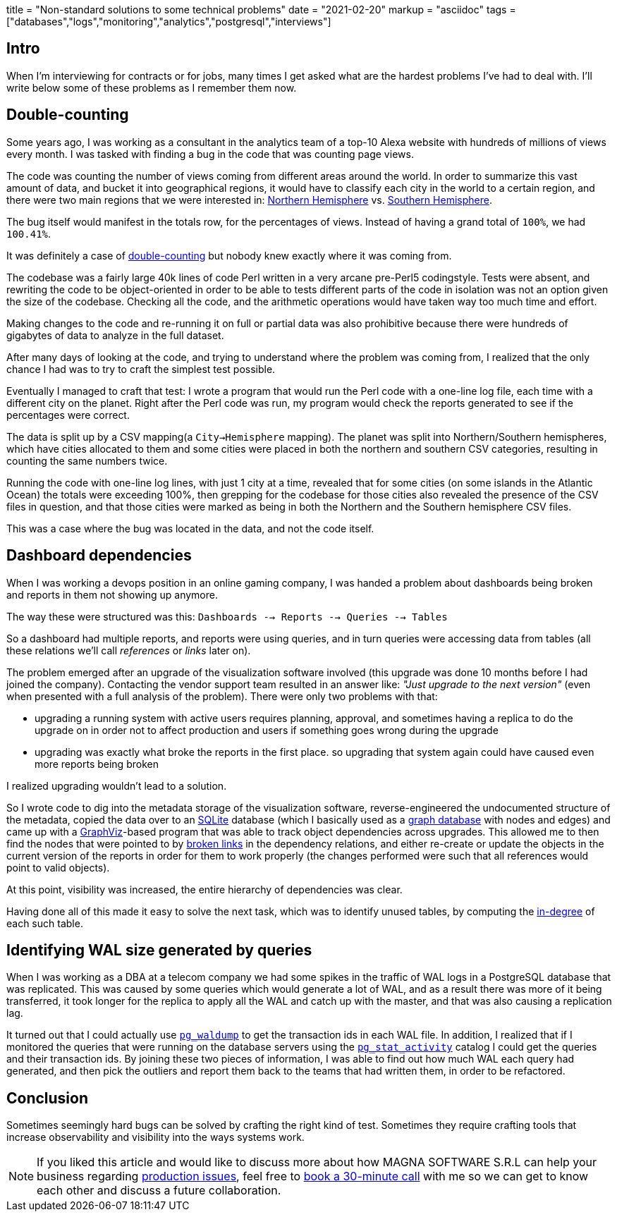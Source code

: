 +++
title = "Non-standard solutions to some technical problems"
date = "2021-02-20"
markup = "asciidoc"
tags = ["databases","logs","monitoring","analytics","postgresql","interviews"]
+++

== Intro

When I'm interviewing for contracts or for jobs, many times I get asked
what are the hardest problems I've had to deal with. I'll write below
some of these problems as I remember them now.

== Double-counting

Some years ago, I was working as a consultant in the analytics team of a
top-10 Alexa website with hundreds of millions of views every month.
I was tasked with finding a bug in the code that was counting page views.

The code was counting the number of views coming from different
areas around the world. In order to summarize this vast amount
of data, and bucket it into geographical regions, it would have
to classify each city in the world to a certain region, and
there were two main regions that we were interested in:
link:https://en.wikipedia.org/wiki/Northern_Hemisphere[Northern Hemisphere]
vs. link:https://en.wikipedia.org/wiki/Southern_Hemisphere[Southern Hemisphere].

The bug itself would manifest in the totals row, for the percentages of views.
Instead of having a grand total of `100%`, we had `100.41%`.

It was definitely a case of link:https://en.wikipedia.org/wiki/Double_counting_(fallacy)[double-counting] but
nobody knew exactly where it was coming from.

The codebase was a fairly large 40k lines of code Perl written in a very
arcane pre-Perl5 codingstyle. Tests were absent, and rewriting the code
to be object-oriented in order to be able to tests different parts of
the code in isolation was not an option given the size of the codebase.
Checking all the code, and the arithmetic operations would have taken way too much time
and effort.

Making changes to the code and re-running it on full or partial data
was also prohibitive because there were hundreds of gigabytes of data
to analyze in the full dataset.

After many days of looking at the code, and trying to understand where
the problem was coming from, I realized that the only chance I had was to try
to craft the simplest test possible.

Eventually I managed to craft that test: I wrote a program that would run the
Perl code with a one-line log file, each time with a different city on the planet.
Right after the Perl code was run, my program would check the reports generated
to see if the percentages were correct.

The data is split up by a CSV mapping(a `City->Hemisphere` mapping). The
planet was split into Northern/Southern hemispheres, which have cities
allocated to them and some cities were placed in both the northern and
southern CSV categories, resulting in counting the same numbers twice.

Running the code with one-line log lines, with just 1 city at a time,
revealed that for some cities (on some islands in the Atlantic Ocean)
the totals were exceeding 100%, then grepping for the codebase for
those cities also revealed the presence of the CSV files in question,
and that those cities were marked as being in both the Northern and the
Southern hemisphere CSV files.

This was a case where the bug was located in the data, and not the code itself.

== Dashboard dependencies

When I was working a devops position in an online gaming company, I was
handed a problem about dashboards being broken and reports in them not
showing up anymore.

The way these were structured was this: `Dashboards --> Reports --> Queries --> Tables`

So a dashboard had multiple reports, and reports were using queries,
and in turn queries were accessing data from tables (all these relations
we'll call _references_ or _links_ later on).

The problem emerged after an upgrade of the visualization software
involved (this upgrade was done 10 months before I had joined the
company). Contacting the vendor support team resulted in an answer
like: _"Just upgrade to the next version"_ (even when presented with a
full analysis of the problem). There were only two problems with that:

* upgrading a running system with active users requires planning, approval, and sometimes
having a replica to do the upgrade on in order not to affect production and users if
something goes wrong during the upgrade
* upgrading was exactly what broke the reports in the first place. so upgrading that
system again could have caused even more reports being broken

I realized upgrading wouldn't lead to a solution.

So I wrote code to dig into the metadata storage of the visualization software, reverse-engineered
the undocumented structure of the metadata, copied the data over to an
link:https://sqlite.org/index.html[SQLite] database (which I basically
used as a link:https://en.wikipedia.org/wiki/Graph_database[graph database] with nodes and edges) and came up with a
link:https://graphviz.org/[GraphViz]-based program that
was able to track object dependencies across upgrades. This
allowed me to then find the nodes that were pointed to by
link:https://en.wikipedia.org/wiki/Dangling_pointer[broken links] in the
dependency relations, and either re-create or update the objects in the
current version of the reports in order for them to work properly (the changes
performed were such that all references would point to valid objects).

At this point, visibility was increased, the entire hierarchy of
dependencies was clear.

Having done all of this made it easy to solve the next
task, which was to identify unused tables, by computing the
link:https://en.wikipedia.org/wiki/Degree_(graph_theory)[in-degree]
of each such table.

== Identifying WAL size generated by queries

When I was working as a DBA at a telecom company we had some spikes in
the traffic of WAL logs in a PostgreSQL database that was replicated.
This was caused by some queries which would generate a lot of WAL, and
as a result there was more of it being transferred, it took longer for the
replica to apply all the WAL and catch up with the master, and that was
also causing a replication lag.

It turned out that I could actually use
link:https://www.postgresql.org/docs/11/pgwaldump.html[`pg_waldump`] to get
the transaction ids in each WAL file. In addition, I realized that if I
monitored the queries that were running on the database servers using the
link:https://www.postgresql.org/docs/11/monitoring-stats.html[`pg_stat_activity`]
catalog I could get the queries and their transaction ids. By joining
these two pieces of information, I was able to find out how much WAL
each query had generated, and then pick the outliers and report them
back to the teams that had written them, in order to be refactored.

== Conclusion

Sometimes seemingly hard bugs can be solved by crafting the right kind of
test. Sometimes they require crafting tools that increase observability
and visibility into the ways systems work.

[NOTE]
If you liked this article and would like to discuss more about how MAGNA SOFTWARE S.R.L
can help your business regarding link:https://wsdookadr.github.io/services/[production issues], feel
free to link:https://calendly.com/stefan-petrea/30min[book a 30-minute call] with me so we can get
to know each other and discuss a future collaboration.
 
